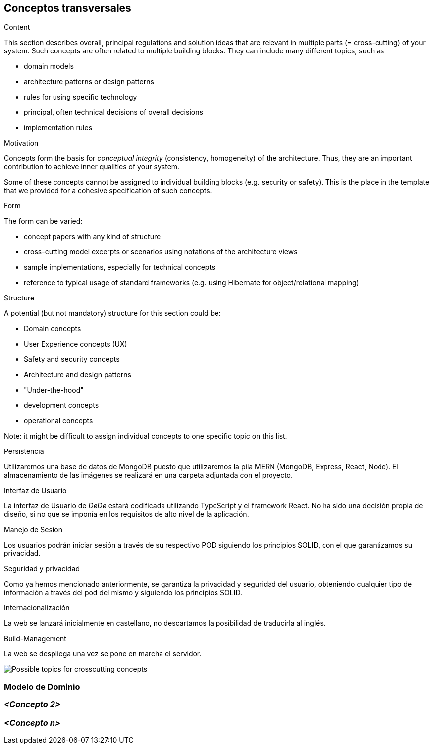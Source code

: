 [[section-concepts]]
== Conceptos transversales


[role="arc42help"]
****
.Content
This section describes overall, principal regulations and solution ideas that are
relevant in multiple parts (= cross-cutting) of your system.
Such concepts are often related to multiple building blocks.
They can include many different topics, such as

* domain models
* architecture patterns or design patterns
* rules for using specific technology
* principal, often technical decisions of overall decisions
* implementation rules

.Motivation
Concepts form the basis for _conceptual integrity_ (consistency, homogeneity)
of the architecture. Thus, they are an important contribution to achieve inner qualities of your system.

Some of these concepts cannot be assigned to individual building blocks
(e.g. security or safety). This is the place in the template that we provided for a
cohesive specification of such concepts.

.Form
The form can be varied:

* concept papers with any kind of structure
* cross-cutting model excerpts or scenarios using notations of the architecture views
* sample implementations, especially for technical concepts
* reference to typical usage of standard frameworks (e.g. using Hibernate for object/relational mapping)

.Structure
A potential (but not mandatory) structure for this section could be:

* Domain concepts
* User Experience concepts (UX)
* Safety and security concepts
* Architecture and design patterns
* "Under-the-hood"
* development concepts
* operational concepts

Note: it might be difficult to assign individual concepts to one specific topic
on this list.

****

.Persistencia
Utilizaremos una base de datos de MongoDB puesto que utilizaremos la pila MERN (MongoDB, Express, React, Node). El almacenamiento de las imágenes se realizará en una carpeta adjuntada
con el proyecto. 

.Interfaz de Usuario
La interfaz de Usuario de _DeDe_ estará codificada utilizando TypeScript y el framework React. No ha sido una decisión propia de diseño, 
si no que se imponía en los requisitos de alto nivel de la aplicación.

.Manejo de Sesion
Los usuarios podrán iniciar sesión a través de su respectivo POD siguiendo los principios SOLID, con el que garantizamos su privacidad.

.Seguridad y privacidad
Como ya hemos mencionado anteriormente, se garantiza la privacidad y seguridad del usuario, obteniendo cualquier tipo de información a través del pod del mismo y siguiendo
los principios SOLID.

.Internacionalización
La web se lanzará inicialmente en castellano, no descartamos la posibilidad de traducirla al inglés.


.Build-Management
La web se despliega una vez se pone en marcha el servidor. 





image:08-Crosscutting-Concepts-Structure-EN.png["Possible topics for crosscutting concepts"]



=== Modelo de Dominio




=== _<Concepto 2>_


=== _<Concepto n>_

